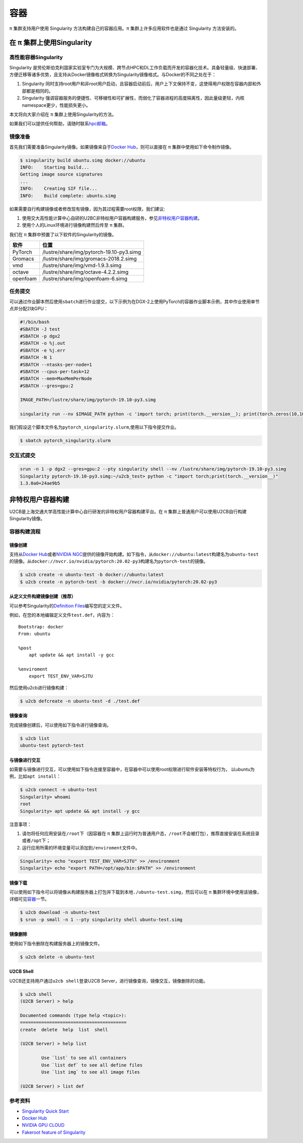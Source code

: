 ****
容器
****

π 集群支持用户使用 Singularity 方法构建自己的容器应用。π 集群上许多应用软件也是通过 Singularity 方法安装的。

在 π 集群上使用Singularity
=============================

高性能容器Singularity
---------------------

Singularity 是劳伦斯伯克利国家实验室专门为大规模、跨节点HPC和DL工作负载而开发的容器化技术。具备轻量级、快速部署、方便迁移等诸多优势，且支持从Docker镜像格式转换为Singularity镜像格式。与Docker的不同之处在于：

1. Singularity 同时支持root用户和非root用户启动，且容器启动前后，用户上下文保持不变，这使得用户权限在容器内部和外部都是相同的。
2. Singularity 强调容器服务的便捷性、可移植性和可扩展性，而弱化了容器进程的高度隔离性，因此量级更轻，内核namespace更少，性能损失更小。

本文将向大家介绍在 π 集群上使用Singularity的方法。

如果我们可以提供任何帮助，请随时联系\ `hpc邮箱 <hpc@sjtu.edu.cn>`__\ 。

镜像准备
--------

首先我们需要准备Singularity镜像。如果镜像来自于\ `Docker
Hub <https://hub.docker.com/>`__\ ，则可以直接在 π 集群中使用如下命令制作镜像。

.. code:: bash

   $ singularity build ubuntu.simg docker://ubuntu
   INFO:    Starting build...
   Getting image source signatures
   ...
   INFO:    Creating SIF file...
   INFO:    Build complete: ubuntu.simg

如果需要自行构建镜像或者修改现有镜像，因为其过程需要root权限，我们建议:

1. 使用交大高性能计算中心自研的U2BC非特权用户容器构建服务，参见\ `非特权用户容器构建 <../u2cb>`__\ 。
2. 使用个人的Linux环境进行镜像构建然后传至 π 集群。

我们在 π 集群中预置了以下软件的Singularity的镜像。

======== ========================================
软件     位置
======== ========================================
PyTorch  /lustre/share/img/pytorch-19.10-py3.simg
Gromacs  /lustre/share/img/gromacs-2018.2.simg
vmd      /lustre/share/img/vmd-1.9.3.simg
octave   /lustre/share/img/octave-4.2.2.simg
openfoam /lustre/share/img/openfoam-6.simg
======== ========================================

任务提交
--------

可以通过作业脚本然后使用\ ``sbatch``\ 进行作业提交，以下示例为在DGX-2上使用PyTorch的容器作业脚本示例，其中作业使用单节点并分配2块GPU：

.. code:: bash

   #!/bin/bash
   #SBATCH -J test
   #SBATCH -p dgx2
   #SBATCH -o %j.out
   #SBATCH -e %j.err
   #SBATCH -N 1
   #SBATCH --ntasks-per-node=1
   #SBATCH --cpus-per-task=12
   #SBATCH --mem=MaxMemPerNode
   #SBATCH --gres=gpu:2

   IMAGE_PATH=/lustre/share/img/pytorch-19.10-py3.simg

   singularity run --nv $IMAGE_PATH python -c 'import torch; print(torch.__version__); print(torch.zeros(10,10).cuda().shape)'

我们假设这个脚本文件名为\ ``pytorch_singularity.slurm``,使用以下指令提交作业。

.. code:: bash

   $ sbatch pytorch_singularity.slurm

交互式提交
----------

.. code:: shell

   srun -n 1 -p dgx2 --gres=gpu:2 --pty singularity shell --nv /lustre/share/img/pytorch-19.10-py3.simg
   Singularity pytorch-19.10-py3.simg:~/u2cb_test> python -c "import torch;print(torch.__version__)"
   1.3.0a0+24ae9b5






非特权用户容器构建
==================

U2CB是上海交通大学高性能计算中心自行研发的非特权用户容器构建平台。在 π 集群上普通用户可以使用U2CB自行构建Singularity镜像。

容器构建流程
------------

镜像创建
~~~~~~~~

支持从\ `Docker Hub <https://hub.docker.com/>`__\ 或者\ `NVIDIA
NGC <https://ngc.nvidia.com/>`__\ 提供的镜像开始构建。如下指令，从\ ``docker://ubuntu:latest``\ 构建名为\ ``ubuntu-test``\ 的镜像。从\ ``docker://nvcr.io/nvidia/pytorch:20.02-py3``\ 构建名为\ ``pytorch-test``\ 的镜像。

.. code:: shell

   $ u2cb create -n ubuntu-test -b docker://ubuntu:latest
   $ u2cb create -n pytorch-test -b docker://nvcr.io/nvidia/pytorch:20.02-py3

从定义文件构建镜像创建（推荐）
~~~~~~~~~~~~~~~~~~~~~~~~~~~~~~

可以参考Singularity的\ `Definition
Files <https://sylabs.io/guides/3.5/user-guide/definition_files.html>`__\ 编写您的定义文件。

例如，在您的本地编辑定义文件\ ``test.def``\ ，内容为：

::

   Bootstrap: docker
   From: ubuntu

   %post
       apt update && apt install -y gcc

   %enviroment
       export TEST_ENV_VAR=SJTU

然后使用u2cb进行镜像构建：

.. code:: shell

   $ u2cb defcreate -n ubuntu-test -d ./test.def

镜像查询
~~~~~~~~

完成镜像创建后，可以使用如下指令进行镜像查询。

.. code:: shell

   $ u2cb list
   ubuntu-test pytorch-test

与镜像进行交互
~~~~~~~~~~~~~~

如需要与镜像进行交互，可以使用如下指令连接至容器中，在容器中可以使用root权限进行软件安装等特权行为，
以ubuntu为例，比如\ ``apt install``\ ：

.. code:: shell

   $ u2cb connect -n ubuntu-test
   Singularity> whoami
   root
   Singularity> apt update && apt install -y gcc

注意事项：

1. 请勿将任何应用安装在\ ``/root``\ 下（因容器在 π 集群上运行时为普通用户态，\ ``/root``\ 不会被打包），推荐直接安装在系统目录或者\ ``/opt``\ 下；

2. 运行应用所需的环境变量可以添加到\ ``/enviroment``\ 文件中。

.. code:: shell

   Singularity> echo "export TEST_ENV_VAR=SJTU" >> /environment         
   Singularity> echo "export PATH=/opt/app/bin:$PATH" >> /environment

镜像下载
~~~~~~~~

可以使用如下指令可以将镜像从构建服务器上打包并下载到本地\ ``./ubuntu-test.simg``\ ，然后可以在 π 集群环境中使用该镜像，详细可见\ `容器 <../singularity/#_2>`__\ 一节。

.. code:: shell

   $ u2cb download -n ubuntu-test
   $ srun -p small -n 1 --pty singularity shell ubuntu-test.simg

镜像删除
~~~~~~~~

使用如下指令删除在构建服务器上的镜像文件。

.. code:: shell

   $ u2cb delete -n ubuntu-test

U2CB Shell
~~~~~~~~~~

U2CB还支持用户通过\ ``u2cb shell``\ 登录U2CB
Server，进行镜像查询，镜像交互，镜像删除的功能。

.. code:: shell

   $ u2cb shell
   (U2CB Server) > help

   Documented commands (type help <topic>):
   ========================================
   create  delete  help  list  shell

   (U2CB Server) > help list

           Use `list` to see all containers
           Use `list def` to see all define files
           Use `list img` to see all image files

   (U2CB Server) > list def

参考资料
--------

-  `Singularity Quick
   Start <https://sylabs.io/guides/3.4/user-guide/quick_start.html>`__
-  `Docker Hub <https://hub.docker.com/>`__
-  `NVIDIA GPU CLOUD <https://ngc.nvidia.com/>`__
-  `Fakeroot feature of
   Singularity <https://sylabs.io/guides/3.5/user-guide/fakeroot.html>`__

   
